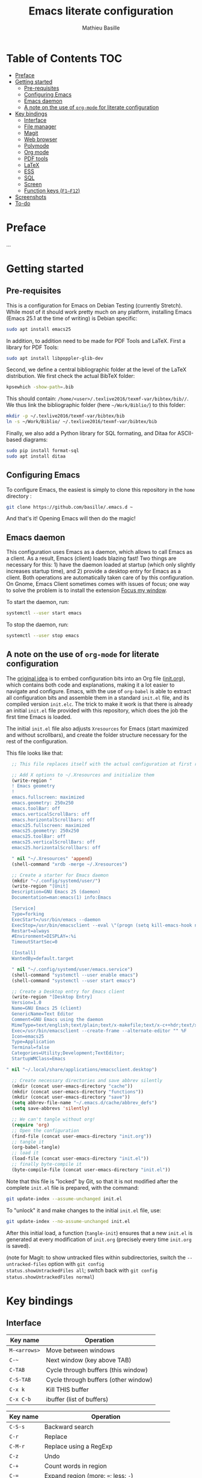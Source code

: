 #+TITLE: Emacs literate configuration 
#+AUTHOR: Mathieu Basille
#+EMAIL: basille@ufl.edu


* Table of Contents                                                     :TOC:
 - [[#preface][Preface]]
 - [[#getting-started][Getting started]]
   - [[#pre-requisites][Pre-requisites]]
   - [[#configuring-emacs][Configuring Emacs]]
   - [[#emacs-daemon][Emacs daemon]]
   - [[#a-note-on-the-use-of-org-mode-for-literate-configuration][A note on the use of =org-mode= for literate configuration]]
 - [[#key-bindings][Key bindings]]
   - [[#interface][Interface]]
   - [[#file-manager][File manager]]
   - [[#magit][Magit]]
   - [[#web-browser][Web browser]]
   - [[#polymode][Polymode]]
   - [[#org-mode][Org mode]]
   - [[#pdf-tools][PDF tools]]
   - [[#latex][LaTeX]]
   - [[#ess][ESS]]
   - [[#sql][SQL]]
   - [[#screen][Screen]]
   - [[#function-keys-f1f12][Function keys (~F1–F12~)]]
 - [[#screenshots][Screenshots]]
 - [[#to-do][To-do]]

* Preface

…


* Getting started


** Pre-requisites

This is a configuration for Emacs on Debian Testing (currently
Stretch). While most of it should work pretty much on any platform,
installing Emacs (Emacs 25.1 at the time of writing) is Debian
specific:

#+BEGIN_SRC sh
  sudo apt install emacs25
#+END_SRC

In addition, to addition need to be made for PDF Tools and
LaTeX. First a library for PDF Tools:

#+BEGIN_SRC sh
  sudo apt install libpoppler-glib-dev
#+END_SRC

Second, we define a central bibliographic folder at the level of the
LaTeX distribution. We first check the actual BibTeX folder:

#+BEGIN_SRC sh
  kpsewhich -show-path=.bib
#+END_SRC

This should contain:
=/home/<user>/.texlive2016/texmf-var/bibtex/bib//=. We thus link the
bibliographic folder (here =~/Work/Biblio/=) to this folder:

#+BEGIN_SRC sh
  mkdir -p ~/.texlive2016/texmf-var/bibtex/bib
  ln -s ~/Work/Biblio/ ~/.texlive2016/texmf-var/bibtex/bib
#+END_SRC

Finally, we also add a Python library for SQL formating, and Ditaa
for ASCII-based diagrams:

#+BEGIN_SRC sh
  sudo pip install format-sql
  sudo apt install ditaa  
#+END_SRC


** Configuring Emacs

To configure Emacs, the easiest is simply to clone this repository in
the =home= directory :

#+BEGIN_SRC sh  
  git clone https://github.com/basille/.emacs.d ~
  #+END_SRC

And that's it! Opening Emacs will then do the magic!


** Emacs daemon

This configuration uses Emacs as a daemon, which allows to call Emacs
as a client. As a result, Emacs (client) loads blazing fast! Two
things are necessary for this: 1) have the daemon loaded at startup
(which only slightly increases startup time), and 2) provide a desktop
entry for Emacs as a client. Both operations are automatically taken
care of by this configuration. On Gnome, Emacs Client sometimes comes
with issues of focus; one way to solve the problem is to install the
extension [[https://extensions.gnome.org/extension/1005/focus-my-window/][Focus my window]].

To start the daemon, run:

#+BEGIN_SRC sh
  systemctl --user start emacs
#+END_SRC

To stop the daemon, run:

#+BEGIN_SRC sh
  systemctl --user stop emacs
#+END_SRC


** A note on the use of =org-mode= for literate configuration

The [[https://github.com/larstvei/dot-emacs][original idea]] is to embed configuration bits into an Org file
([[/init.org][init.org]]), which contains both code and explanations, making it a lot
easier to navigate and configure. Emacs, with the use of =org-babel=
is able to extract all configuration bits and assemble them in a
standard =init.el= file, and its compiled version =init.elc=. The
trick to make it work is that there is already an initial =init.el=
file provided with this repository, which does the job the first time
Emacs is loaded.

The initial =init.el= file also adjusts =Xresources= for Emacs (start
maximized and without scrollbars), and create the folder structure
necessary for the rest of the configuration.

This file looks like that:

#+BEGIN_SRC emacs-lisp
  ;; This file replaces itself with the actual configuration at first run.

  ;; Add X options to ~/.Xresources and initialize them
  (write-region "
  ! Emacs geometry
  !
  emacs.fullscreen: maximized
  emacs.geometry: 250x250
  emacs.toolBar: off
  emacs.verticalScrollBars: off
  emacs.horizontalScrollbars: off
  emacs25.fullscreen: maximized
  emacs25.geometry: 250x250
  emacs25.toolBar: off
  emacs25.verticalScrollBars: off
  emacs25.horizontalScrollbars: off

  " nil "~/.Xresources" 'append)
  (shell-command "xrdb -merge ~/.Xresources")

  ;; Create a starter for Emacs daemon
  (mkdir "~/.config/systemd/user/")
  (write-region "[Unit]
  Description=GNU Emacs 25 (daemon)
  Documentation=man:emacs(1) info:Emacs
  
  [Service]
  Type=forking
  ExecStart=/usr/bin/emacs --daemon
  ExecStop=/usr/bin/emacsclient --eval \"(progn (setq kill-emacs-hook nil) (kill-emacs))\"
  Restart=always
  #Environment=DISPLAY=:%i
  TimeoutStartSec=0
  
  [Install]
  WantedBy=default.target
  
  " nil "~/.config/systemd/user/emacs.service")
  (shell-command "systemctl --user enable emacs")
  (shell-command "systemctl --user start emacs")
  
  ;; Create a Desktop entry for Emacs client
  (write-region "[Desktop Entry]
  Version=1.0
  Name=GNU Emacs 25 (client)
  GenericName=Text Editor
  Comment=GNU Emacs using the daemon
  MimeType=text/english;text/plain;text/x-makefile;text/x-c++hdr;text/x-c++src;text/x-chdr;text/x-csrc;text/x-java;text/x-moc;text/x-pascal;text/x-tcl;text/x-tex;application/x-shellscript;text/x-c;text/x-c++;
  Exec=/usr/bin/emacsclient --create-frame --alternate-editor "" %F
  Icon=emacs25
  Type=Application
  Terminal=false
  Categories=Utility;Development;TextEditor;
  StartupWMClass=Emacs
  
" nil "~/.local/share/applications/emacsclient.desktop")

  ;; Create necessary directories and save abbrev silently
  (mkdir (concat user-emacs-directory "cache"))
  (mkdir (concat user-emacs-directory "functions"))
  (mkdir (concat user-emacs-directory "save"))
  (setq abbrev-file-name "~/.emacs.d/cache/abbrev_defs")
  (setq save-abbrevs 'silently)
  
  ;; We can't tangle without org!
  (require 'org)
  ;; Open the configuration
  (find-file (concat user-emacs-directory "init.org"))
  ;; tangle it
  (org-babel-tangle)
  ;; load it
  (load-file (concat user-emacs-directory "init.el"))
  ;; finally byte-compile it
  (byte-compile-file (concat user-emacs-directory "init.el"))
#+END_SRC

Note that this file is "locked" by Git, so that it is not modified
after the complete =init.el= file is prepared, with the command:

#+BEGIN_SRC sh
  git update-index --assume-unchanged init.el
#+END_SRC

To "unlock" it and make changes to the initial =init.el= file, use:

#+BEGIN_SRC sh
  git update-index --no-assume-unchanged init.el
#+END_SRC

After this initial load, a function (=tangle-init=) ensures that a new
=init.el= is generated at every modification of =init.org= (precisely
every time =init.org= is saved).

(note for Magit: to show untracked files within subdirectories, switch
the =--untracked-files= option with =git config
status.showUntrackedFiles all=; switch back with =git config
status.showUntrackedFiles normal=)


* Key bindings

** Interface

| Key name     | Operation                            |
|--------------+--------------------------------------|
| ~M-<arrows>~ | Move between windows                 |
| ~C-~~        | Next window (key above TAB)          |
| ~C-TAB~      | Cycle through buffers (this window)  |
| ~C-S-TAB~    | Cycle through buffers (other window) |
| ~C-x k~      | Kill THIS buffer                     |
| ~C-x C-b~    | ibuffer (list of buffers)            |

| Key name  | Operation                                   |
|-----------+---------------------------------------------|
| ~C-S-s~   | Backward search                             |
| ~C-r~     | Replace                                     |
| ~C-M-r~   | Replace using a RegExp                      |
| ~C-z~     | Undo                                        |
| ~C-+~     | Count words in region                       |
| ~C-=~     | Expand region  (more: ~=~; less: ~-~)       |
| ~C-x C-y~ | Evaluate expression and replace with result |

| Key name | Operation                       |
|----------+---------------------------------|
| ~C-.~    | Imenu (main sections/headers)   |
| ~M-x~    | SMEX                            |
| ~M-!~    | Shell-command in the minibuffer |
| ~C-h m~  | Check modes in a buffer         |

| Key name  | Operation                                                    |
|-----------+--------------------------------------------------------------|
| ~C-x r m~ | Bookmark a file (works on directories and remote files too!) |
| ~C-x r b~ | Jump to a bookmark                                           |
| ~C-x r l~ | List bookmarks                                               |

| Key name | Operation                                        |
|----------+--------------------------------------------------|
| ~C-f~    | In IDO mode, fall back to normal prompt          |
| ~TAB~    | Complete anything                                |
| or       | Fold/unfold functions/regions (if code indented) |

| Key name              | Operation                                |
|-----------------------+------------------------------------------|
| ~C-c ! v~             | Verify Flycheck setup for current buffer |
| ~C-c ! n~ / ~C-c ! p~ | Next and previous error                  |
| ~C-c ! l~             | List all errors in a buffer              |


** File manager

When opening a file with IDO (~C-x C-f~):

| Key name | Operation                     |
|----------+-------------------------------|
| ~//~     | Go to the root directory      |
| =~/=     | Go to the home directory      |
| ~C-d~    | Enter Dired in this directory |
| ~$~      | Go to a bookmark              |

In Dired (see mark [[https://www.gnu.org/software/emacs/manual/html_node/emacs/Marks-vs-Flags.html][here]], and operations on file [[https://www.gnu.org/software/emacs/manual/html_node/emacs/Operating-on-Files.html#Operating-on-Files][here]]) or ibuffer:

| Key name | Operation                                                    |
|----------+--------------------------------------------------------------|
| ~$~      | Go to a bookmark                                             |
| ~(~      | Hide/show details                                            |
| ~s~      | Sort by date or filename                                     |
| ~S~      | Interactively sort (by filename, date, reverse, etc.)        |
| ~i~      | Include subdirectory                                         |
|----------+--------------------------------------------------------------|
| ~o~      | Open in other window                                         |
| ~m~      | Mark a file/folder                                           |
| ~* /~    | Mark all folders                                             |
| ~* s~    | Mark all files and folders                                   |
| ~u~      | Unmark a file/folder                                         |
| ~U~      | Unmark all                                                   |
| ~t~      | Toggle mark                                                  |
| ~/~      | Dynamically filter files/folders (=dired-narrow=)            |
|----------+--------------------------------------------------------------|
| ~C~      | Copy (marked) file(s)                                        |
| ~D~      | Delete (marked) file(s)                                      |
| ~R~      | Rename (marked) file(s)                                      |
| ~A~      | Search with regexp content of (marked) file(s)               |
| ~Q~      | Search and replace with regexp content of (marked) file(s)   |
| ~e~      | =ediff= two marked files                                     |
| ~=~      | Launch =ediff= file at point, requesting for file to compare |




** Magit

| Key name | Operation                                        |
|----------+--------------------------------------------------|
| ~y~      | Show information on branches and commits         |
| ~C-f~    | GitFlow from within Magit                        |
| ~K~      | =git ls-files= from within Magit                 |


** Web browser

| Key name      | Operation                       |
|---------------+---------------------------------|
| ~<backspace>~ | Go to previous page             |
| ~f~           | Open page with external browser |


** Polymode

| Key name        | Operation                               |
|-----------------+-----------------------------------------|
| ~C-PAGE DOWN~   | Move to previous chunk                  |
| ~C-PAGE UP~     | Move to next chunk                      |
| ~C-S-PAGE DOWN~ | Move to previous chunk of the same type |
| ~C-S-PAGE UP~   | Move to next chunk of the same type     |


** Org mode

| Key name  | Operation                                        |
|-----------+--------------------------------------------------|
| ~C-c C-q~ | Add a Tag in Org mode                            |
|           | (use =:TOC:= for an automatic table of contents) |
| ~<s TAB~  | Add a source code block                          |


** PDF tools

| Key name | Operation                   |
|----------+-----------------------------|
| ~P~      | Fit to the page             |
| ~H~      | Fit to the height           |
| ~W~      | Fit to the width            |
| ~g~      | refreshes the PDF           |
| ~h~      | opens the help of PDF tools |


** LaTeX

| Key name     | Operation                                            |
|--------------+------------------------------------------------------|
| ~C-c C-l~    | Shows compilation logs in LaTeX                      |
| ~C-c C-v~    | Calls viewer with forward search from LaTeX document |
| ~Ctrl+click~ | Inverse search in PDF document                       |
| ~C-c =~      | Displays a dynamic table of contents                 |


** ESS

| Key name     | Operation                                                  |
|--------------+------------------------------------------------------------|
| ~C-c C-r~    | Move cursor to previous command + at the top of the window |
| ~C-c C-o~    | Delete everything from last command to current prompt      |
| ~C-M-\~      | Indent region (using formatR)                              |
| ~C-x C-i~    | Indent buffer (using rfmt)                                 |
| ~C-return~   | Add a fenced R code block (in RMarkdown file)              |
| ~C-S-return~ | Add inline R code (in RMarkdown file)                      |

*Special:* Ask for password in R and hide it while typing:

#+BEGIN_SRC R
cat("Password: "); pwd <- readLines(file("stdin"), 1)
#+END_SRC


** SQL

| Key name   | Operation                          |
|------------+------------------------------------|
| ~C-return~ | Send paragraph or region if active |


** Screen

=screen= key bindings collide with Emacs own key bindings in the
Shell. To prevent this, every =screen= key needs to be prefixed by
~C-l~. For instance, to detach a =screen= session (normally ~C-a
C-d~), use ~C-l C-a C-l C-d~. 

=screen= operations:

- List existing sessions:
  #+BEGIN_SRC sh
    screen -ls
  #+END_SRC
- Open a session (note that sessions must be open in a regular
  terminal first to prevent printing issues in Emacs):
  #+BEGIN_SRC sh
    screen -S <session_name>
  #+END_SRC
- Detach a session:
  #+BEGIN_SRC sh
    screen -d <number/name>
  #+END_SRC
  or interactively in the session: ~C-a C-d~
- Attach a session:
  #+BEGIN_SRC sh
    screen -r <number/name>
  #+END_SRC
  If need be, detach the session at the same time:
  #+BEGIN_SRC sh
    screen -d -r <number/name>
  #+END_SRC
  If really necessary:
  #+BEGIN_SRC sh
    screen -D -RR <number/name>
  #+END_SRC
  ("Attach here and now. Whatever that means, just do it.")
- Kill a session
  #+BEGIN_SRC sh
    screen -X -S <number/name> quit
  #+END_SRC
  or interactively in the session: ~C-a :quit~


** Function keys (~F1–F12~)

Use position registers (a sort of bookmark) with ~F1—F4~: ~C-F1~ to
~C-F4~ to save a register, ~F1~ to ~F4~ to jump to a saved register:

| Key name    | Operation                                                    |
|-------------+--------------------------------------------------------------|
| ~F1–F4~     | Jump to registers                                            |
| ~C-F1–C-F4~ | Save registers                                               |
| ~C-S-F1~    | Bookmark a file (works on directories and remote files too!) |
| ~C-S-F4~    | List bookmarks                                               |


| Key name | Operation                                            |
|----------+------------------------------------------------------|
| ~F5~     | Project explorer                                     |
| ~C-F5~   | Dired in current directory                           |
| ~C-S-F5~ | Activate write mode in Dired (~C-c C-c~ to exit)     |
| ~F6~     | Magit                                                |
| ~C-F6~   | shell-xterm (Shell with clearing capabilities)       |
| ~F7~     | Polymode Weave                                       |
| ~C-F7~   | Polymode Export                                      |
| ~F8~     | Run knitr::pandoc (with custom options) on .Rmd file |
| ~C-F8~   | Run bookdown::render on index.Rmd                    |

| Key name         | Operation                            |
|------------------+--------------------------------------|
| ~F9~             | Highlight region (like a marker)     |
| ~C-F9~           | to move to the next highlighted text |
| ~C-S-F9~         | Un-highlight everything              |
| ~F10~            | Toggle line wrapping                 |
| ~C-F10~          | Toggle current line highlight mode   |
| ~C-S-F10~        | Toggle column highlight mode         |
| ~C-S-F10~        | Fold/unfold functions/regions        |
| ~F11~            | Multiple cursors in all lines        |
| ~C-F11~          | Smart multiple cursors               |
| ~C-S-F11~        | Multiple cursors: next like selected |
| ~C-S-Left click~ | Multiple cursors on mouse click      |
| ~F12~            | Flyspell correction suggestions      |
| ~C-F12~          | Toggle Flyspell                      |
| ~C-S-F12~        | Change Ispell dictionary             |


* Screenshots

A good demonstration could not be complete without screenshots, so
here is Emacs in action:

- Emacs on the =init.org= config file, in Org mode, with
  Project-explorer in the left window, and Magit in the right window
  with its main commands at the bottom.

  #+CAPTION: Emacs in Org mode + project explorer + Magit
  #+NAME: emacs-org
  [[emacs-proj-org-magit.png]]

- Emacs opened with a RMarkdown file (=.Rmd=), including YAML headers
  and R code chunks, with the help page of a function in the right
  window together with the R buffer at the bottom.

  #+CAPTION: Emacs on a RMarkdown file (with ESS)
  #+NAME: emacs-ess
  [[emacs-markdown-yaml-ess.png]]


* To-do

- Write preface
- Flycheck
- R:
  - Set up Polymode for R (weave/tangle/export, previous/next chunk)
  - Document ESS
- Integrate Markdown-toc (bug)
- SQL server credentials
- Configure Org mode
- Additional functions
